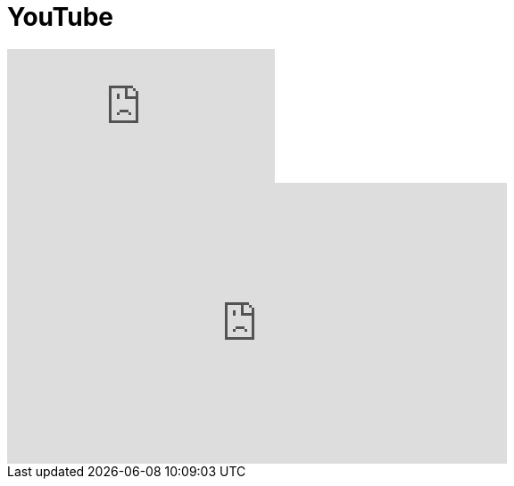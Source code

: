 = YouTube
// See https://hubpress.gitbooks.io/hubpress-knowledgebase/content/ for information about the parameters.
// :hp-image: /covers/cover.png
:published_at: 2017-09-29
:hp-tags: Test,
// :hp-alt-title: My English Title

video::92mIJG-89Bk[youtube]

++++
<iframe width="560" height="315" src="https://www.youtube.com/embed/92mIJG-89Bk?rel=0" frameborder="0" allowfullscreen></iframe>
++++